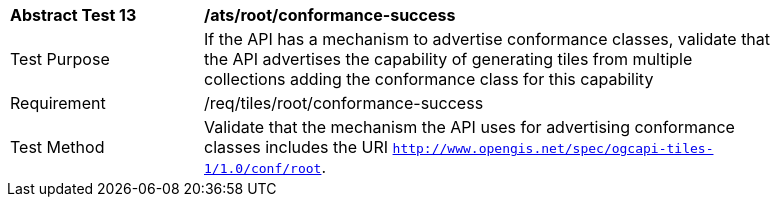[width="90%",cols="2,6a"]
|===
^|*Abstract Test 13* |*/ats/root/conformance-success*
^|Test Purpose |If the API has a mechanism to advertise conformance classes, validate that the API advertises the capability of generating tiles from multiple collections adding the conformance class for this capability
^|Requirement |/req/tiles/root/conformance-success
^|Test Method |Validate that the mechanism the API uses for advertising conformance classes includes the URI  `http://www.opengis.net/spec/ogcapi-tiles-1/1.0/conf/root`.
|===
